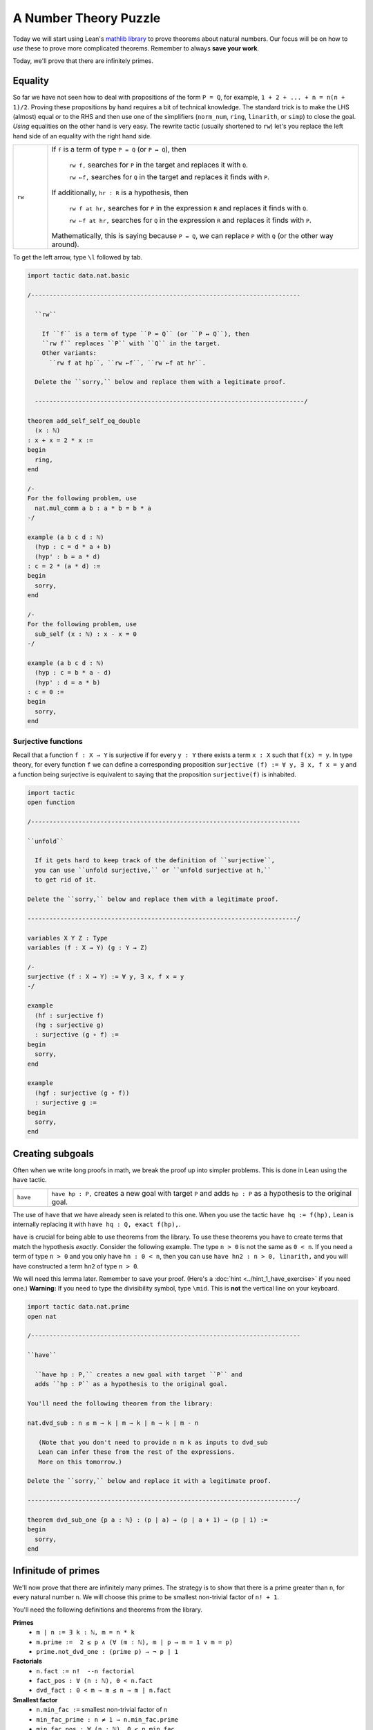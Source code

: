 .. _day3:

***********************
A Number Theory Puzzle
***********************

Today we will start using Lean's `mathlib library <https://leanprover-community.github.io/mathlib_docs/>`__ to prove theorems about natural numbers.
Our focus will be on how to *use* these to prove more complicated theorems.
Remember to always **save your work**.

Today, we'll prove that there are infinitely primes. 

Equality 
===========
So far we have not seen how to deal with propositions of the form ``P = Q``, for example, ``1 + 2 + ... + n = n(n + 1)/2``. Proving these propositions by hand requires a bit of technical knowledge. 
The standard trick is to make the LHS (almost) equal or to the RHS and then use one of the simplifiers (``norm_num``, ``ring``, ``linarith``, or ``simp``) to close the goal. *Using* equalities on the other hand is very easy. The rewrite tactic (usually shortened to ``rw``) let's you replace the left hand side of an equality with the right hand side.

.. list-table:: 
  :widths: 10 90
  :header-rows: 0

  * - ``rw``
    - If ``f`` is a term of type ``P = Q`` (or ``P ↔ Q``), then 

        ``rw f,`` searches for ``P`` in the target and replaces it with ``Q``.

        ``rw ←f,`` searches for ``Q`` in the target and replaces it finds with ``P``.
      
      If additionally, ``hr : R`` is a hypothesis, then 

        ``rw f at hr,`` searches for ``P`` in the expression ``R`` and replaces it finds with ``Q``.

        ``rw ←f at hr,`` searches for ``Q`` in the expression ``R`` and replaces it finds with ``P``.

      Mathematically, this is saying because ``P = Q``, we can replace ``P`` with ``Q`` (or the other way around).

To get the left arrow, type ``\l`` followed by tab. 

.. code:: lean 

  import tactic data.nat.basic

  /--------------------------------------------------------------------------

    ``rw``
      
      If ``f`` is a term of type ``P = Q`` (or ``P ↔ Q``), then 
      ``rw f`` replaces ``P`` with ``Q`` in the target.
      Other variants:
        ``rw f at hp``, ``rw ←f``, ``rw ←f at hr``.

    Delete the ``sorry,`` below and replace them with a legitimate proof.

    --------------------------------------------------------------------------/

  theorem add_self_self_eq_double 
    (x : ℕ) 
  : x + x = 2 * x := 
  begin 
    ring,
  end 

  /-
  For the following problem, use 
    nat.mul_comm a b : a * b = b * a 
  -/

  example (a b c d : ℕ)
    (hyp : c = d * a + b)
    (hyp' : b = a * d)
  : c = 2 * (a * d) :=
  begin
    sorry,
  end

  /-
  For the following problem, use 
    sub_self (x : ℕ) : x - x = 0
  -/

  example (a b c d : ℕ)
    (hyp : c = b * a - d)
    (hyp' : d = a * b)
  : c = 0 :=
  begin
    sorry,
  end


Surjective functions
----------------------
Recall that a function ``f : X → Y`` is surjective if for every ``y : Y`` there exists a term ``x : X``
such that ``f(x) = y``. 
In type theory, for every function ``f`` we can define a corresponding proposition 
``surjective (f) := ∀ y, ∃ x, f x = y`` and a function being surjective is equivalent to saying that the proposition ``surjective(f)`` is inhabited.

.. code:: lean 

  import tactic 
  open function

  /--------------------------------------------------------------------------

  ``unfold``

    If it gets hard to keep track of the definition of ``surjective``, 
    you can use ``unfold surjective,`` or ``unfold surjective at h,`` 
    to get rid of it.

  Delete the ``sorry,`` below and replace them with a legitimate proof.

  --------------------------------------------------------------------------/

  variables X Y Z : Type
  variables (f : X → Y) (g : Y → Z)

  /-
  surjective (f : X → Y) := ∀ y, ∃ x, f x = y
  -/

  example 
    (hf : surjective f) 
    (hg : surjective g) 
    : surjective (g ∘ f) :=
  begin
    sorry,
  end

  example 
    (hgf : surjective (g ∘ f)) 
    : surjective g :=
  begin
    sorry,
  end


Creating subgoals
===================
Often when we write long proofs in math, we break the proof up into simpler problems.
This is done in Lean using the ``have`` tactic. 

.. list-table:: 
  :widths: 10 90
  :header-rows: 0

  * - ``have``
    - ``have hp : P,`` creates a new goal with target ``P`` and 
      adds ``hp : P`` as a hypothesis to the original goal.

The use of ``have`` that we have already seen is related to this one. 
When you use the tactic ``have hq := f(hp),``
Lean is internally replacing it with ``have hq : Q, exact f(hp),``.

``have`` is crucial for being able to use theorems from the library.
To use these theorems you have to create terms that match the hypothesis *exactly*.
Consider the following example. 
The type ``n > 0`` is not the same as ``0 < n``.
If you need a term of type ``n > 0`` and you only have ``hn : 0 < n``, then you can use
``have hn2 : n > 0, linarith,`` and you will have constructed a term ``hn2`` of type ``n > 0``.


We will need this lemma later. Remember to save your proof. 
(Here's a :doc:`hint <../hint_1_have_exercise>` if you need one.)
**Warning:** If you need to type the divisibility symbol, type ``\mid``. 
This is **not** the vertical line on your keyboard.

.. code:: lean 

  import tactic data.nat.prime
  open nat

  /--------------------------------------------------------------------------

  ``have``

    ``have hp : P,`` creates a new goal with target ``P`` and 
    adds ``hp : P`` as a hypothesis to the original goal.

  You'll need the following theorem from the library:

  nat.dvd_sub : n ≤ m → k ∣ m → k ∣ n → k ∣ m - n
  
     (Note that you don't need to provide n m k as inputs to dvd_sub
     Lean can infer these from the rest of the expressions.
     More on this tomorrow.)

  Delete the ``sorry,`` below and replace it with a legitimate proof.

  --------------------------------------------------------------------------/

  theorem dvd_sub_one {p a : ℕ} : (p ∣ a) → (p ∣ a + 1) → (p ∣ 1) :=
  begin
    sorry,
  end


Infinitude of primes 
=======================

We'll now prove that there are infinitely many primes. 
The strategy is to show that there is a prime greater than ``n``, for every natural number ``n``.
We will choose this prime to be smallest non-trivial factor of ``n! + 1``.

You'll need the following definitions and theorems from the library.

**Primes** 
  * ``m ∣ n := ∃ k : ℕ, m = n * k``
  * ``m.prime :=  2 ≤ p ∧ (∀ (m : ℕ), m ∣ p → m = 1 ∨ m = p)``
  * ``prime.not_dvd_one : (prime p) → ¬ p ∣ 1``

**Factorials**
  * ``n.fact := n!  --n factorial``
  * ``fact_pos : ∀ (n : ℕ), 0 < n.fact``
  * ``dvd_fact : 0 < m → m ≤ n → m ∣ n.fact``

**Smallest factor** 
  * ``n.min_fac :=`` smallest non-trivial factor of ``n``
  * ``min_fac_prime : n ≠ 1 → n.min_fac.prime`` 
  * ``min_fac_pos : ∀ (n : ℕ), 0 < n.min_fac``
  * ``min_fac_dvd : ∀ (n : ℕ), n.min_fac ∣ n``

If you think you need more theorems, check out `data.nat.prime <https://leanprover-community.github.io/mathlib_docs/data/nat/prime.html>`__ in Lean's prime library. 
The exercise below is very open-ended.
You should take your time, check the goal window at every step, and sketch out the proof on paper whenever you get lost.

.. code:: lean 

  import tactic data.nat.prime
  noncomputable theory
  open_locale classical

  open nat

  theorem dvd_sub_one {p a : ℕ} : (p ∣ a) → (p ∣ a + 1) → (p ∣ 1) :=
  begin
    sorry,
  end

  /-
  dvd_sub_one : (p ∣ a) → (p ∣ a + 1) → (p ∣ 1)

  m ∣ n := ∃ k : ℕ, m = n * k
  m.prime :=  2 ≤ p ∧ (∀ (m : ℕ), m ∣ p → m = 1 ∨ m = p)
  prime.not_dvd_one : (prime p) → ¬ p ∣ 1

  n.fact := n! (n factorial)
  fact_pos : ∀ (n : ℕ), 0 < n.fact
  dvd_fact : 0 < m → m ≤ n → m ∣ n.fact

  n.min_fac := smallest non-trivial factor of n
  min_fac_prime : n ≠ 1 → n.min_fac.prime
  min_fac_pos : ∀ (n : ℕ), 0 < n.min_fac
  min_fac_dvd : ∀ (n : ℕ), n.min_fac ∣ n
  -/

  theorem exists_infinite_primes (n : ℕ) : ∃ p, nat.prime p ∧ p ≥ n :=
  begin
    set p:= (n.fact + 1).min_fac,
    sorry,
  end


Final remarks 
=================
It would be great if there were a one-to-one correspondence between "hand-written proofs" and proofs in Lean.
But that is far from the case.
When we write proofs we leave out a lot of details without even realizing it and expect the reader to be intelligent enough to fill them in.
This is both a bug and feature. 
On the one hand this makes proofs readable. 
On the other hand too many "trivially true" arguments make proofs undecipherable and often *wrong*.

Unlike human readers, computers are pretty dumb (as of writing these notes). 
They can only do what you tell them to do and you cannot expect them to "fill in the details".
But it is humanly impossible to teach a computer every single trivial fact about, say the natural numbers.
The `Lean math library <https://leanprover-community.github.io/mathlib_docs/>`__ contains a lot of trivial theorems but this collection is far from comprehensive. 

So theorem proving often results involves the following steps:

* Scan the library to see which theorems can be useful.
* Choose the right hypotheses and wording for your theorem to match the theorems in the library.
  The unfortunate truth is that changing the wording slightly might end up making the proof ten times harder to do.
* Breaking the theorem into several small lemmas so that you can use the simplifiers more frequently.

The hope is that one day we won't have to do this anymore and a theorem proving AI will exist that eliminate the difference between human proofs and machine proofs.